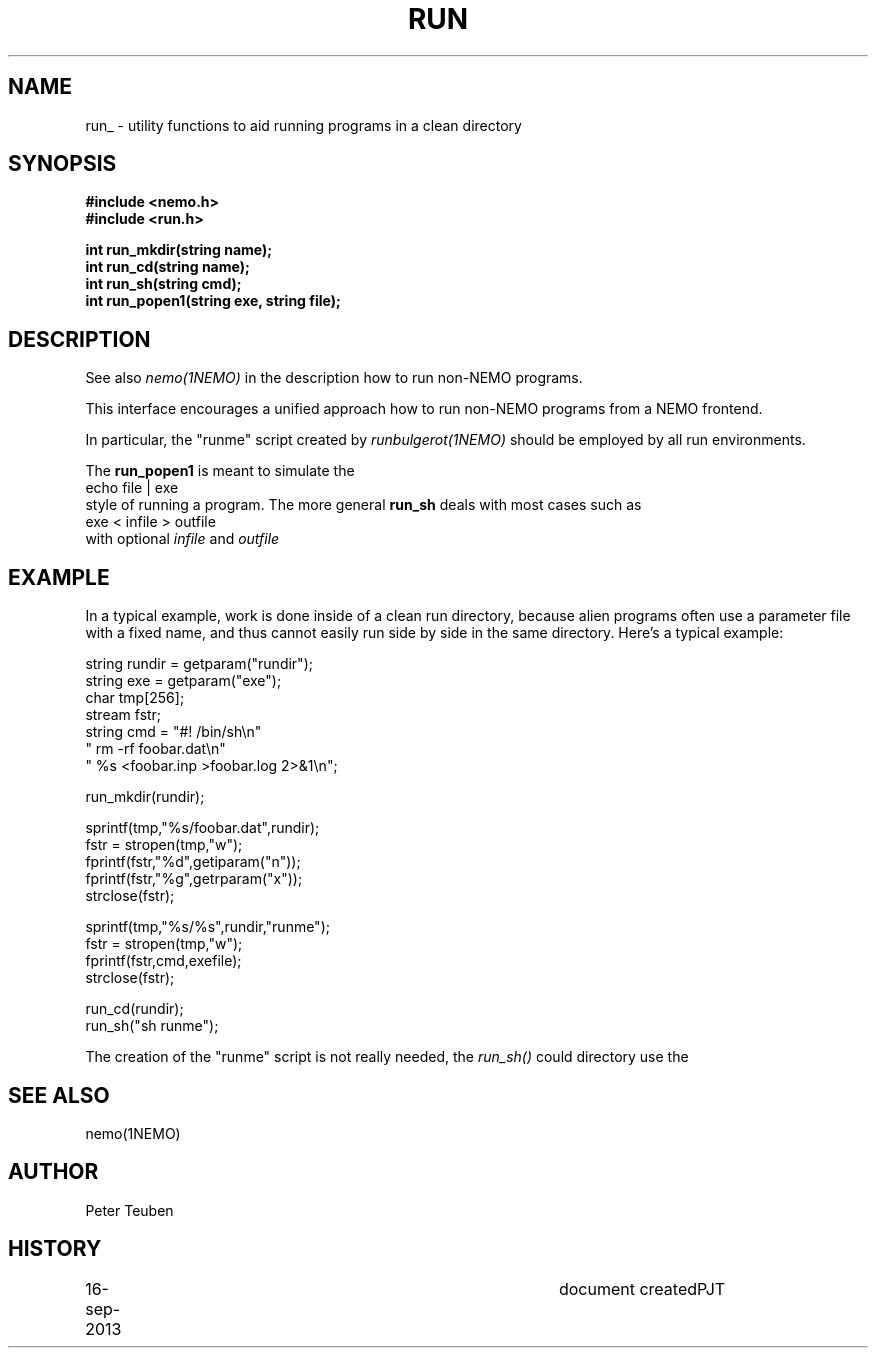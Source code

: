 .TH RUN 3NEMO "16 September 2013"
.SH NAME
run_ \- utility functions to aid running programs in a clean directory
.SH SYNOPSIS
.nf
\fB#include <nemo.h>\fP
\fB#include <run.h>\fP
.PP
\fBint run_mkdir(string name);\fP
\fBint run_cd(string name);\fP
\fBint run_sh(string cmd);\fP
\fBint run_popen1(string exe, string file);\fP
.fi
.SH DESCRIPTION
See also \fInemo(1NEMO)\fP in the description how to
run non-NEMO programs.
.PP
This interface encourages a unified approach how to
run non-NEMO programs from a NEMO frontend. 
.PP
In particular, the "runme" script created by \fIrunbulgerot(1NEMO)\fP
should be employed by all run environments.  
.PP
The \fBrun_popen1\fP is meant to simulate the
.nf
      echo file | exe
.fi
style of running a program. The more general \fBrun_sh\fP deals with
most cases such as
.nf
      exe < infile > outfile
.fi
with optional \fIinfile\fP and \fIoutfile\fP
.SH EXAMPLE
In a typical example, work is done inside of a clean run directory,
because alien programs often use a parameter file with a fixed
name, and thus cannot easily run side by side in the same
directory. Here's a typical example:
.nf

   string rundir = getparam("rundir");
   string exe    = getparam("exe");
   char tmp[256];
   stream fstr;
   string cmd = "#! /bin/sh\\n" 
                " rm -rf foobar.dat\\n" 
                " %s <foobar.inp >foobar.log 2>&1\\n";

   run_mkdir(rundir);

   sprintf(tmp,"%s/foobar.dat",rundir);
   fstr = stropen(tmp,"w");
   fprintf(fstr,"%d",getiparam("n"));
   fprintf(fstr,"%g",getrparam("x"));
   strclose(fstr);

   sprintf(tmp,"%s/%s",rundir,"runme");
   fstr = stropen(tmp,"w");
   fprintf(fstr,cmd,exefile);
   strclose(fstr);

   run_cd(rundir);
   run_sh("sh runme");

.fi
The creation of the "runme" script is not really needed, the \fIrun_sh()\fP
could directory use the 
.SH SEE ALSO
nemo(1NEMO)
.SH AUTHOR
Peter Teuben
.SH HISTORY
.nf
.ta +1i +4i
16-sep-2013	document created	PJT
.fi
